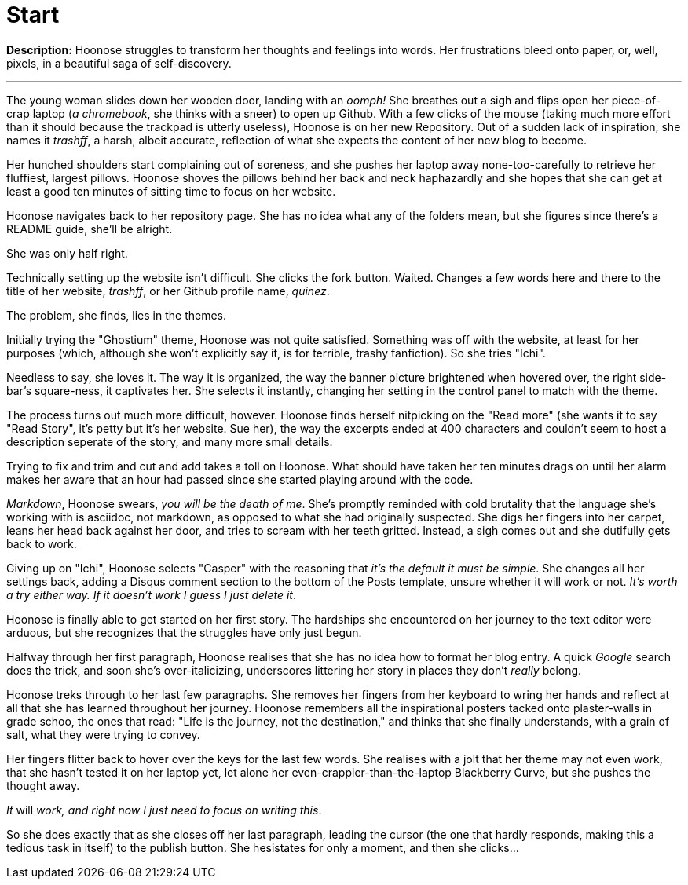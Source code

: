 = Start
:hp-tags: start,first,story,original,humor,crack,self-insert,auto,author,hoonose,quinez
:hp-image: http://www.franchisebeat.com/wp-content/uploads/2015/06/starting-line-640.jpg

*Description:* Hoonose struggles to transform her thoughts and feelings into words. Her frustrations bleed onto paper, or, well, pixels, in a beautiful saga of self-discovery.

'''
The young woman slides down her wooden door, landing with an _oomph!_ She breathes out a sigh and flips open her piece-of-crap laptop (_a chromebook_, she thinks with a sneer) to open up Github. With a few clicks of the mouse (taking much more effort than it should because the trackpad is utterly useless), Hoonose is on her new Repository. Out of a sudden lack of inspiration, she names it _trashff_, a harsh, albeit accurate, reflection of what she expects the content of her new blog to become.

Her hunched shoulders start complaining out of soreness, and she pushes her laptop away none-too-carefully to retrieve her fluffiest, largest pillows. Hoonose shoves the pillows behind her back and neck haphazardly and she hopes that she can get at least a good ten minutes of sitting time to focus on her website.

Hoonose navigates back to her repository page. She has no idea what any of the folders mean, but she figures since there's a README guide, she'll be alright.

She was only half right.

Technically setting up the website isn't difficult. She clicks the fork button. Waited. Changes a few words here and there to the title of her website, _trashff_, or her Github profile name, _quinez_.

The problem, she finds, lies in the themes.

Initially trying the "Ghostium" theme, Hoonose was not quite satisfied. Something was off with the website, at least for her purposes (which, although she won't explicitly say it, is for terrible, trashy fanfiction). So she tries "Ichi".

Needless to say, she loves it. The way it is organized, the way the banner picture brightened when hovered over, the right side-bar's square-ness, it captivates her. She selects it instantly, changing her setting in the control panel to match with the theme.

The process turns out much more difficult, however. Hoonose finds herself nitpicking on the "Read more" (she wants it to say "Read Story", it's petty but it's her website. Sue her), the way the excerpts ended at 400 characters and couldn't seem to host a description seperate of the story, and many more small details.

Trying to fix and trim and cut and add takes a toll on Hoonose. What should have taken her ten minutes drags on until her alarm makes her aware that an hour had passed since she started playing around with the code.

_Markdown_, Hoonose swears, _you will be the death of me_. She's promptly reminded with cold brutality that the language she's working with is asciidoc, not markdown, as opposed to what she had originally suspected. She digs her fingers into her carpet, leans her head back against her door, and tries to scream with her teeth gritted. Instead, a sigh comes out and she dutifully gets back to work.

Giving up on "Ichi", Hoonose selects "Casper" with the reasoning that _it's the default it must be simple_. She changes all her settings back, adding a Disqus comment section to the bottom of the Posts template, unsure whether it will work or not. _It's worth a try either way. If it doesn't work I guess I just delete it_.

Hoonose is finally able to get started on her first story. The hardships she encountered on her journey to the text editor were arduous, but she recognizes that the struggles have only just begun.

Halfway through her first paragraph, Hoonose realises that she has no idea how to format her blog entry. A quick _Google_ search does the trick, and soon she's over-italicizing, underscores littering her story in places they don't _really_ belong.

Hoonose treks through to her last few paragraphs. She removes her fingers from her keyboard to wring her hands and reflect at all that she has learned throughout her journey. Hoonose remembers all the inspirational posters tacked onto plaster-walls in grade schoo, the ones that read: "Life is the journey, not the destination," and thinks that she finally understands, with a grain of salt, what they were trying to convey. 

Her fingers flitter back to hover over the keys for the last few words. She realises with a jolt that her theme may not even work, that she hasn't tested it on her laptop yet, let alone her even-crappier-than-the-laptop Blackberry Curve, but she pushes the thought away. 

_It_ will _work, and right now I just need to focus on writing this_. 

So she does exactly that as she closes off her last paragraph, leading the cursor (the one that hardly responds, making this a tedious task in itself) to the publish button. She hesistates for only a moment, and then she clicks...